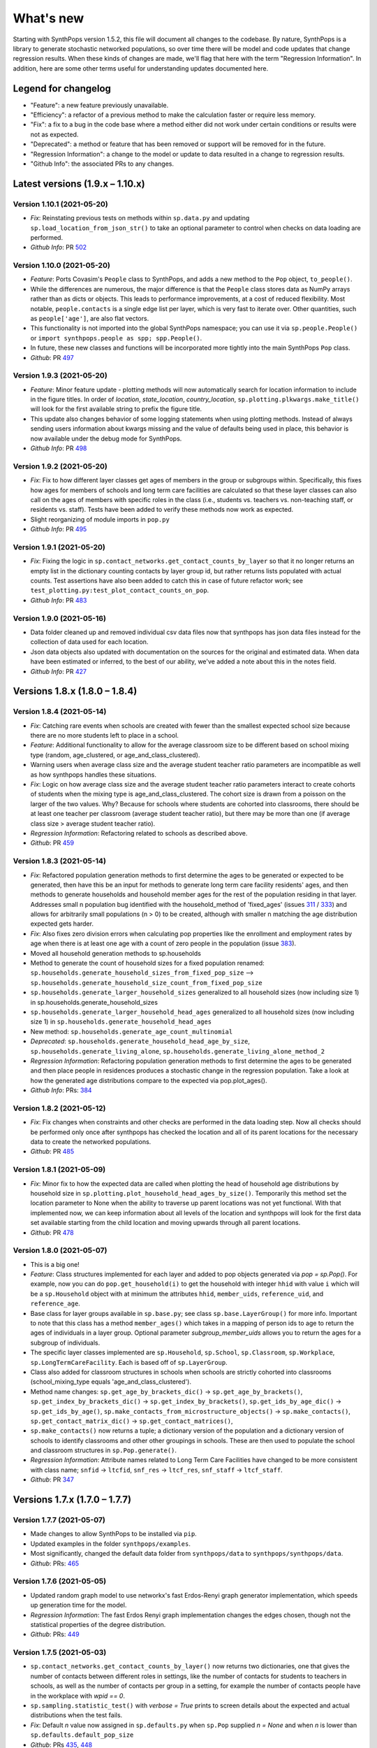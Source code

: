 ==========
What's new
==========

Starting with SynthPops version 1.5.2, this file will document all changes to the codebase. By nature, SynthPops is a library to generate stochastic networked populations, so over time there will be model and code updates that change regression results. When these kinds of changes are made, we'll flag that here with the term "Regression Information". In addition, here are some other terms useful for understanding updates documented here.


~~~~~~~~~~~~~~~~~~~~
Legend for changelog
~~~~~~~~~~~~~~~~~~~~

- "Feature": a new feature previously unavailable.

- "Efficiency": a refactor of a previous method to make the calculation faster or require less memory.

- "Fix": a fix to a bug in the code base where a method either did not work under certain conditions or results were not as expected.

- "Deprecated": a method or feature that has been removed or support will be removed for in the future.

- "Regression Information": a change to the model or update to data resulted in a change to regression results.

- "Github Info": the associated PRs to any changes.


~~~~~~~~~~~~~~~~~~~~~~~~~~~~~~~~~
Latest versions (1.9.x  – 1.10.x)
~~~~~~~~~~~~~~~~~~~~~~~~~~~~~~~~~


Version 1.10.1 (2021-05-20)
---------------------------
- *Fix*: Reinstating previous tests on methods within ``sp.data.py`` and updating ``sp.load_location_from_json_str()`` to take an optional parameter to control when checks on data loading are performed.
- *Github Info*: PR `502 <https://github.com/amath-idm/synthpops/pull/502>`__


Version 1.10.0 (2021-05-20)
---------------------------
- *Feature*: Ports Covasim's ``People`` class to SynthPops, and adds a new method to the ``Pop`` object, ``to_people()``. 
- While the differences are numerous, the major difference is that the ``People`` class stores data as NumPy arrays rather than as dicts or objects. This leads to performance improvements, at a cost of reduced flexibility. Most notable, ``people.contacts`` is a single edge list per layer, which is very fast to iterate over. Other quantities, such as ``people['age']``, are also flat vectors. 
- This functionality is not imported into the global SynthPops namespace; you can use it via ``sp.people.People()`` or ``import synthpops.people as spp; spp.People()``.
- In future, these new classes and functions will be incorporated more tightly into the main SynthPops ``Pop`` class.
- *Github*: PR `497 <https://github.com/amath-idm/synthpops/pull/497>`__


Version 1.9.3 (2021-05-20)
--------------------------
- *Feature*: Minor feature update - plotting methods will now automatically search for location information to include in the figure titles. In order of `location`, `state_location`, `country_location`, ``sp.plotting.plkwargs.make_title()`` will look for the first available string to prefix the figure title.
- This update also changes behavior of some logging statements when using plotting methods. Instead of always sending users information about kwargs missing and the value of defaults being used in place, this behavior is now available under the debug mode for SynthPops.
- *Github Info*: PR `498 <https://github.com/amath-idm/synthpops/pull/498>`__


Version 1.9.2 (2021-05-20)
--------------------------
- *Fix*: Fix to how different layer classes get ages of members in the group or subgroups within. Specifically, this fixes how ages for members of schools and long term care facilities are calculated so that these layer classes can also call on the ages of members with specific roles in the class (i.e., students vs. teachers vs. non-teaching staff, or residents vs. staff). Tests have been added to verify these methods now work as expected.
- Slight reorganizing of module imports in ``pop.py``
- *Github Info*: PR `495 <https://github.com/amath-idm/synthpops/pull/495>`__


Version 1.9.1 (2021-05-20)
--------------------------
- *Fix*: Fixing the logic in ``sp.contact_networks.get_contact_counts_by_layer`` so that it no longer returns an empty list in the dictionary counting contacts by layer group id, but rather returns lists populated with actual counts. Test assertions have also been added to catch this in case of future refactor work; see ``test_plotting.py:test_plot_contact_counts_on_pop``.
- *Github Info*: PR `483 <https://github.com/amath-idm/synthpops/pull/483>`__


Version 1.9.0 (2021-05-16)
--------------------------
- Data folder cleaned up and removed individual csv data files now that synthpops has json data files instead for the collection of data used for each location.
- Json data objects also updated with documentation on the sources for the original and estimated data. When data have been estimated or inferred, to the best of our ability, we've added a note about this in the notes field.
- *Github Info*: PR `427 <https://github.com/amath-idm/synthpops/pull/427>`__


~~~~~~~~~~~~~~~~~~~~~~~~~~~~~~
Versions 1.8.x (1.8.0 – 1.8.4)
~~~~~~~~~~~~~~~~~~~~~~~~~~~~~~


Version 1.8.4 (2021-05-14)
--------------------------
- *Fix*: Catching rare events when schools are created with fewer than the smallest expected school size because there are no more students left to place in a school.
- *Feature*: Additional functionality to allow for the average classroom size to be different based on school mixing type (random, age_clustered, or age_and_class_clustered). 
- Warning users when average class size and the average student teacher ratio parameters are incompatible as well as how synthpops handles these situations. 
- *Fix*: Logic on how average class size and the average student teacher ratio parameters interact to create cohorts of students when the mixing type is age_and_class_clustered. The cohort size is drawn from a poisson on the larger of the two values. Why? Because for schools where students are cohorted into classrooms, there should be at least one teacher per classroom (average student teacher ratio), but there may be more than one (if average class size > average student teacher ratio).
- *Regression Information*: Refactoring related to schools as described above.
- *Github*: PR `459 <https://github.com/amath-idm/synthpops/pull/459>`__


Version 1.8.3 (2021-05-14)
--------------------------
- *Fix*: Refactored population generation methods to first determine the ages to be generated or expected to be generated, then have this be an input for methods to generate long term care facility residents' ages, and then methods to generate households and household member ages for the rest of the population residing in that layer. Addresses small n population bug identified with the household_method of 'fixed_ages' (issues `311 <https://github.com/amath-idm/synthpops/issues/311>`__ / `333 <https://github.com/amath-idm/synthpops/issues/333>`__) and allows for arbitrarily small populations (n > 0) to be created, although with smaller n matching the age distribution expected gets harder. 
- *Fix*: Also fixes zero division errors when calculating pop properties like the enrollment and employment rates by age when there is at least one age with a count of zero people in the population (issue `383 <https://github.com/amath-idm/synthpops/issues/383>`__).
- Moved all household generation methods to sp.households
- Method to generate the count of household sizes for a fixed population renamed: ``sp.households.generate_household_sizes_from_fixed_pop_size`` --> ``sp.households.generate_household_size_count_from_fixed_pop_size``
- ``sp.households.generate_larger_household_sizes`` generalized to all household sizes (now including size 1) in sp.households.generate_household_sizes
- ``sp.households.generate_larger_household_head_ages`` generalized to all household sizes (now including size 1) in ``sp.households.generate_household_head_ages``
- New method: ``sp.households.generate_age_count_multinomial``
- *Deprecated*: ``sp.households.generate_household_head_age_by_size``, ``sp.households.generate_living_alone``, ``sp.households.generate_living_alone_method_2``
- *Regression Information*: Refactoring population generation methods to first determine the ages to be generated and then place people in residences produces a stochastic change in the regression population. Take a look at how the generated age distributions compare to the expected via pop.plot_ages().
- *Github Info*: PRs: `384 <https://github.com/amath-idm/synthpops/pull/384>`__


Version 1.8.2 (2021-05-12)
--------------------------
- *Fix*: Fix changes when constraints and other checks are performed in the data loading step. Now all checks should be performed only once after synthpops has checked the location and all of its parent locations for the necessary data to create the networked populations.
- *Github*: PR `485 <https://github.com/amath-idm/synthpops/pull/485>`__


Version 1.8.1 (2021-05-09)
--------------------------
- *Fix*: Minor fix to how the expected data are called when plotting the head of household age distributions by household size in ``sp.plotting.plot_household_head_ages_by_size()``. Temporarily this method set the location parameter to None when the ability to traverse up parent locations was not yet functional. With that implemented now, we can keep information about all levels of the location and synthpops will look for the first data set available starting from the child location and moving upwards through all parent locations.
- *Github*: PR `478 <https://github.com/amath-idm/synthpops/pull/478>`__


Version 1.8.0 (2021-05-07)
--------------------------
- This is a big one!
- *Feature*: Class structures implemented for each layer and added to pop objects generated via `pop = sp.Pop()`. For example, now you can do ``pop.get_household(i)`` to get the household with integer ``hhid`` with value ``i`` which will be a ``sp.Household`` object with at minimum the attributes ``hhid``, ``member_uids``, ``reference_uid``, and ``reference_age``.
- Base class for layer groups available in ``sp.base.py``; see class ``sp.base.LayerGroup()`` for more info. Important to note that this class has a method ``member_ages()`` which takes in a mapping of person ids to age to return the ages of individuals in a layer group. Optional parameter `subgroup_member_uids` allows you to return the ages for a subgroup of individuals.
- The specific layer classes implemented are ``sp.Household``, ``sp.School``, ``sp.Classroom``, ``sp.Workplace``, ``sp.LongTermCareFacility``. Each is based off of ``sp.LayerGroup``.
- Class also added for classroom structures in schools when schools are strictly cohorted into classrooms (school_mixing_type equals 'age_and_class_clustered').
- Method name changes: ``sp.get_age_by_brackets_dic()`` -> ``sp.get_age_by_brackets()``, ``sp.get_index_by_brackets_dic()`` -> ``sp.get_index_by_brackets()``, ``sp.get_ids_by_age_dic()`` -> ``sp.get_ids_by_age()``, ``sp.make_contacts_from_microstructure_objects()`` -> ``sp.make_contacts()``, ``sp.get_contact_matrix_dic()`` -> ``sp.get_contact_matrices()``, 
- ``sp.make_contacts()`` now returns a tuple; a dictionary version of the population and a dictionary version of schools to identify classrooms and other other groupings in schools. These are then used to populate the school and classroom structures in ``sp.Pop.generate()``.
- *Regression Information*: Attribute names related to Long Term Care Facilities have changed to be more consistent with class name; ``snfid`` -> ``ltcfid``, ``snf_res`` -> ``ltcf_res``, ``snf_staff`` -> ``ltcf_staff``.
- *Github*: PR `347 <https://github.com/amath-idm/synthpops/pull/347>`__


~~~~~~~~~~~~~~~~~~~~~~~~~~~~~~
Versions 1.7.x (1.7.0 – 1.7.7)
~~~~~~~~~~~~~~~~~~~~~~~~~~~~~~


Version 1.7.7 (2021-05-07)
--------------------------
- Made changes to allow SynthPops to be installed via ``pip``.
- Updated examples in the folder ``synthpops/examples``.
- Most significantly, changed the default data folder from ``synthpops/data`` to ``synthpops/synthpops/data``.
- *Github*: PRs: `465 <https://github.com/amath-idm/synthpops/pull/465>`__


Version 1.7.6 (2021-05-05)
--------------------------
- Updated random graph model to use networkx's fast Erdos-Renyi graph generator implementation, which speeds up generation time for the model.
- *Regression Information*: The fast Erdos Renyi graph implementation changes the edges chosen, though not the statistical properties of the degree distribution.
- *Github*: PRs: `449 <https://github.com/amath-idm/synthpops/pull/449>`__


Version 1.7.5 (2021-05-03)
--------------------------
- ``sp.contact_networks.get_contact_counts_by_layer()`` now returns two dictionaries, one that gives the number of contacts between different roles in settings, like the number of contacts for students to teachers in schools, as well as the number of contacts per group in a setting, for example the number of contacts people have in the workplace with `wpid == 0`.
- ``sp.sampling.statistic_test()`` with `verbose = True` prints to screen details about the expected and actual distributions when the test fails. 
- *Fix*: Default `n` value now assigned in ``sp.defaults.py`` when ``sp.Pop`` supplied `n = None` and when `n` is lower than ``sp.defaults.default_pop_size``
- *Github*: PRs `435 <https://github.com/amath-idm/synthpops/pull/435>`__, `448 <https://github.com/amath-idm/synthpops/pull/448>`__


Version 1.7.4 (2021-04-21)
--------------------------
- *Feature*: new summary information added to pop objects: ``pop.summary.average_age``, ``pop.summary.layer_degrees``, ``pop.summary.layer_stats``, and ``pop.summary.layer_degree_description``, using the pandas DataFrame describe method. These give information on the overall degree distribution as well as the degree distribution by age for different layers generated using synthpops. Methods added to calculate these are generalized so in principle if other layers are added to the population post hoc or if connections change, these information can be re-calculated.
- Also added is ``pop.summarize()`` which will print to screen and return a string of a brief description of the population generated using SynthPops.
- *Github* : PR `442 <https://github.com/amath-idm/synthpops/pull/442>`__ 


Version 1.7.3 (2021-04-16)
--------------------------
- *Fix*: Restructured how default location parameters are stored; now moved from ``sp.config.py`` into a dictionary available from ``sp.defaults.py``. Methods added in ``sp.defaults.py`` to reset these values to user specified information.
- *Deprecated*: ``sp.get_config_data()`` is no longer available. The data returned from that method are now simply stored as a dictionary available as ``sp.defaults.default_data``. Previous globally available parameters, most of which were not in use: ``sp.datadir``, ``sp.localdatadir``, ``sp.rel_path``, ``sp.alt_rel_path``, ``sp.default_country``, ``sp.default_state``, ``sp.default_location``, ``sp.default_sheet_name``, ``sp.alt_location``, ``sp.default_household_size_1_included``, are either now stored in and accesible via ``sp.defaults.py`` or removed from use.
- *Github*: PRs `436 <https://github.com/amath-idm/synthpops/pull/436>`__, `438 <https://github.com/amath-idm/synthpops/pull/438>`__


Version 1.7.2 (2021-04-13)
--------------------------
- *Feature*: Re-enabled support of age distributions for any number of age brackets. Json data files have been updated to accomodate this flexibility.
- *Fix*: Catching division by zero when calculating enrollment, employment, etc. rates by age and the number of people in a given age is zero (can occur when population size is very small, e.g. n~200).
- *Github Info*: PRs `401 <https://github.com/amath-idm/synthpops/pull/401>`__, `422 <https://github.com/amath-idm/synthpops/pull/422>`__


Version 1.7.1 (2021-04-09)
--------------------------
- *Feature*: Added checks for probability distributions with methods ``sp.check_all_probability_distribution_sums()``, ``sp.check_all_probability_distrubution_nonnegative()``, ``sp.check_probability_distribution_sum()``, ``sp.check_probability_distribution_nonnegative()``. These check that probabilities sum to 1 within a tolerance level  (0.05), and have all non negative values. Added method to convert data from pandas dataframe to json array style, ``sp.convert_df_to_json_array()``. Added statistical test method ``sp.statistic_test()``. Added method to count contacts, ``sp.get_contact_counts_by_layer()``, and method to plot the results, ``sp.plot_contact_counts()``. See ``sp.contact_networks.get_contact_counts_by_layer()`` for more details on the method.
- Added example of how to load data into the location json objects and save to file. See ``examples/create_location_data.py`` and ``examples/modify_location_data.py``.
- *Github Info*: PRs `410 <https://github.com/amath-idm/synthpops/pull/410>`__, `413 <https://github.com/amath-idm/synthpops/pull/413>`__, `423 <https://github.com/amath-idm/synthpops/pull/423>`__


Version 1.7.0 (2021-04-05)
--------------------------
- *Efficiency*: Major refactor of data methods to read from consolidated json data files for each location and look for missing data from parent locations or alternatively json data files for default locations. Migration of multiple data files for locations into a single json object per location under the ``data`` directory. This will should make it easier to identify all of the available data per location and where missing data are read in from. Examples of how to create, change, and save new json data files will come in the next minor version update.
- *Feature*: Location data jsons now have fields for the data source, reference links, and citations! These fields will be fully populated shortly. Please reference the links provided for any data obtained from SynthPops as most population data are sourced from other databases and should be referenced as such.
- *Deprecated*: Refactored data methods no longer support the reading in of data from user specified file paths. Use of methods to read in age distributions aggregated to a number of age brackets not equal to 16, 18, or 20 (officially supported values) is currently turned off. Next minor update will re-enable these features. Old methods are available in `synthpops.data_distributions_legacy.py`, however this file will be removed in upcoming versions once we have migrated all examples to use the new data methods and have fully enabled all the functionality of the original data methods. Please update your usage of SynthPops accordingly.
- Updated documentation about the input data layers.
- *Github Info*: PRs `407 <https://github.com/amath-idm/synthpops/pull/407>`__, `303 <https://github.com/amath-idm/synthpops/pull/303>`__


~~~~~~~~~~~~~~~~~~~~~~~~~~~~~~
Versions 1.6.x (1.6.0 – 1.6.2)
~~~~~~~~~~~~~~~~~~~~~~~~~~~~~~


Version 1.6.2 (2021-04-01)
--------------------------
- *Feature*: Added new methods, ``sp.get_household_head_ages_by_size()``, ``sp.plot_household_head_ages_by_size()``. Also accessible pop methods as ``pop.get_household_head_ages_by_size()``, ``pop.plot_household_head_ages_by_size()``. These calculate the generated count the household head age by the household size, and the plotting methods compare this to the expected age distributions by size as matrices.
- *Github Info*: PR `385 <https://github.com/amath-idm/synthpops/pull/385>`__


Version 1.6.1 (2021-03-25)
--------------------------
- *Feature*: Added new methods, ``sp.check_dist()`` and aliases ``sp.check_normal()`` and ``sp.check_poisson()``, to check whether the observed distribution matches the expected distribution.
- *Github Info*: PR `373 <https://github.com/amath-idm/synthpops/pull/373>`__


Version 1.6.0 (2021-03-20)
--------------------------
- *Feature*: Adding summary methods for SynthPops pop objects accesible as pop.summary and computed using pop.compute_summary(). Also adding several plotting methods for these summary data.
- Updating ``sp.workplaces.assign_rest_of_workers()`` to work off a copy of the workplace age mixing matrix so that the copy stored in SynthPops pop objects is not modified during generation.
- More tests for summary methods in pop.py, methods in config.py, plotting methods in plotting.py
- *Regression Information*: Adding new workplace size data specific for the Seattle metro area which changes the regression results. The previous data from the Washington state level and the new data for the metropolitan statistical area (MSA) of Seattle for the 2019 year are very similar, however the use of this data with random number generators does result in slight stochastic differences in the populations generated. 
- *Github Info*: PRs `356 <https://github.com/amath-idm/synthpops/pull/356>`__, `357 <https://github/com/amath-idm/synthpops/pull/357>`__, `358 <https://github.com/amath-idm/synthpops/pull/358>`__, `360 <https://github.com/amath-idm/synthpops/pull/360>`__



~~~~~~~~~~~~~~~~~~~~~~~~~~~~~~
Versions 1.5.x (1.5.2 – 1.5.3)
~~~~~~~~~~~~~~~~~~~~~~~~~~~~~~


Version 1.5.3 (2021-03-16)
--------------------------
- *Deprecated*: Removing use of verbose parameter to print statements to use logger.debug() instead and removing the verbose parameter where deprecated.
- *Github Info*: PRs `363 <https://github.com/amath-idm/synthpops/pull/363>`__, `379 <https://github.com/amath-idm/synthpops/pull/379>`__, `380 <https://github.com/amath-idm/synthpops/pull/380>`__


Version 1.5.2 (2021-03-09)
--------------------------
- *Feature*: Added metadata to pop objects.
- Updated installation instructions and reference citation.
- *Github Info*: PRs `365 <https://github.com/amath-idm/synthpops/pull/365>`__, `351 <https://github.com/amath-idm/synthpops/pull/351>`__



